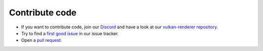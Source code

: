 Contribute code
===============

- If you want to contribute code, join our `Discord <https://discord.com/invite/acUW8k7>`__ and have a look at our `vulkan-renderer repository <https://github.com/inexorgame>`__.
- Try to find a `first good issue <https://github.com/inexorgame/vulkan-renderer/issues>`__ in our issue tracker.
- Open a `pull request <https://github.com/inexorgame/vulkan-renderer/pulls>`__.

